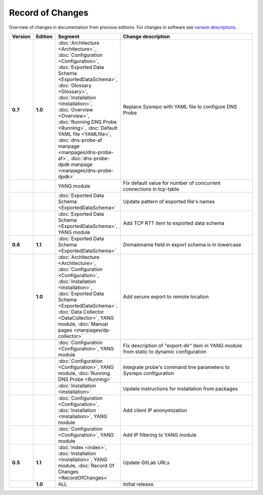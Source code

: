 *****************
Record of Changes
*****************

Overview of changes in documentation from previous editions.
For changes in software see `version descriptions <https://gitlab.nic.cz/adam/dns-probe/-/tags>`_.

.. tabularcolumns:: |p{0.075\textwidth}|p{0.075\textwidth}|p{0.25\textwidth}|p{0.575\textwidth}|

.. list-table::
   :header-rows: 1
   :widths: 8, 8, 26, 58

   * - Version
     - Edition
     - Segment
     - Change description
   * - **0.7**
     - **1.0**
     - :doc:`Architecture <Architecture>`, :doc:`Configuration <Configuration>`,
       :doc:`Exported Data Schema <ExportedDataSchema>`, :doc:`Glossary <Glossary>`,
       :doc:`Installation <Installation>`, :doc:`Overview <Overview>`, :doc:`Running DNS Probe <Running>`,
       :doc:`Default YAML file <YAMLfile>`, :doc:`dns-probe-af manpage <manpages/dns-probe-af>`,
       :doc:`dns-probe-dpdk manpage <manpages/dns-probe-dpdk>`
     - Replace Sysrepo with YAML file to configure DNS Probe
   * -
     -
     - YANG module
     - Fix default value for number of concurrent connections in tcp-table
   * -
     -
     - :doc:`Exported Data Schema <ExportedDataSchema>`
     - Update pattern of exported file's names
   * -
     -
     - :doc:`Exported Data Schema <ExportedDataSchema>`, YANG module
     - Add TCP RTT item to exported data schema
   * - **0.6**
     - **1.1**
     - :doc:`Exported Data Schema <ExportedDataSchema>`
     - Domainname field in export schema is in lowercase
   * -
     - **1.0**
     - :doc:`Architecture <Architecture>`, :doc:`Configuration <Configuration>`, :doc:`Installation <Installation>`,
       :doc:`Exported Data Schema <ExportedDataSchema>`, :doc:`Data Collector <DataCollector>`,
       YANG module, :doc:`Manual pages <manpages/dp-collector>`
     - Add secure export to remote location
   * -
     -
     - :doc:`Configuration <Configuration>`, YANG module
     - Fix description of "export-dir" item in YANG module from static to dynamic configuration
   * -
     -
     - :doc:`Configuration <Configuration>`, YANG module, :doc:`Running DNS Probe <Running>`
     - Integrate probe's command line parameters to Sysrepo configuration
   * -
     -
     - :doc:`Installation <Installation>`
     - Update instructions for installation from packages
   * -
     -
     - :doc:`Configuration <Configuration>`, :doc:`Installation <Installation>`, YANG module
     - Add client IP anonymization
   * -
     -
     - :doc:`Configuration <Configuration>`, YANG module
     - Add IP filtering to YANG module
   * - **0.5**
     - **1.1**
     - :doc:`index <index>`, :doc:`Installation <Installation>`, YANG module,
       :doc:`Record Of Changes <RecordOfChanges>`
     - Update GitLab URLs
   * -
     - **1.0**
     - ALL
     - Initial release.
